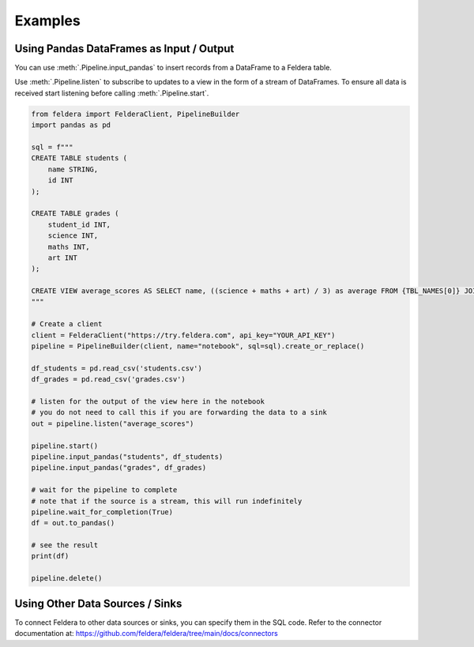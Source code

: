 Examples
========

Using Pandas DataFrames as Input / Output
*******************************************


You can use :meth:`.Pipeline.input_pandas` to insert records from a
DataFrame to a Feldera table.

Use :meth:`.Pipeline.listen` to subscribe to updates to a view in the form of a stream of DataFrames.
To ensure all data is received start listening before calling
:meth:`.Pipeline.start`.

.. highlight:: python
.. code-block:: python

    from feldera import FelderaClient, PipelineBuilder
    import pandas as pd

    sql = f"""
    CREATE TABLE students (
        name STRING,
        id INT
    );

    CREATE TABLE grades (
        student_id INT,
        science INT,
        maths INT,
        art INT
    );

    CREATE VIEW average_scores AS SELECT name, ((science + maths + art) / 3) as average FROM {TBL_NAMES[0]} JOIN {TBL_NAMES[1]} on id = student_id ORDER BY average DESC;
    """

    # Create a client
    client = FelderaClient("https://try.feldera.com", api_key="YOUR_API_KEY")
    pipeline = PipelineBuilder(client, name="notebook", sql=sql).create_or_replace()

    df_students = pd.read_csv('students.csv')
    df_grades = pd.read_csv('grades.csv')

    # listen for the output of the view here in the notebook
    # you do not need to call this if you are forwarding the data to a sink
    out = pipeline.listen("average_scores")

    pipeline.start()
    pipeline.input_pandas("students", df_students)
    pipeline.input_pandas("grades", df_grades)

    # wait for the pipeline to complete
    # note that if the source is a stream, this will run indefinitely
    pipeline.wait_for_completion(True)
    df = out.to_pandas()

    # see the result
    print(df)

    pipeline.delete()

Using Other Data Sources / Sinks
**********************************

To connect Feldera to other data sources or sinks, you can specify them in the SQL code.
Refer to the connector documentation at: https://github.com/feldera/feldera/tree/main/docs/connectors
